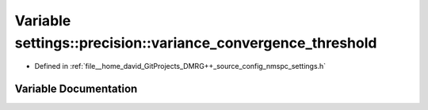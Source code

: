 .. _exhale_variable_namespacesettings_1_1precision_1ae7fb706e3fd5e6c63bd9ed074313224a:

Variable settings::precision::variance_convergence_threshold
============================================================

- Defined in :ref:`file__home_david_GitProjects_DMRG++_source_config_nmspc_settings.h`


Variable Documentation
----------------------


.. doxygenvariable:: settings::precision::variance_convergence_threshold
